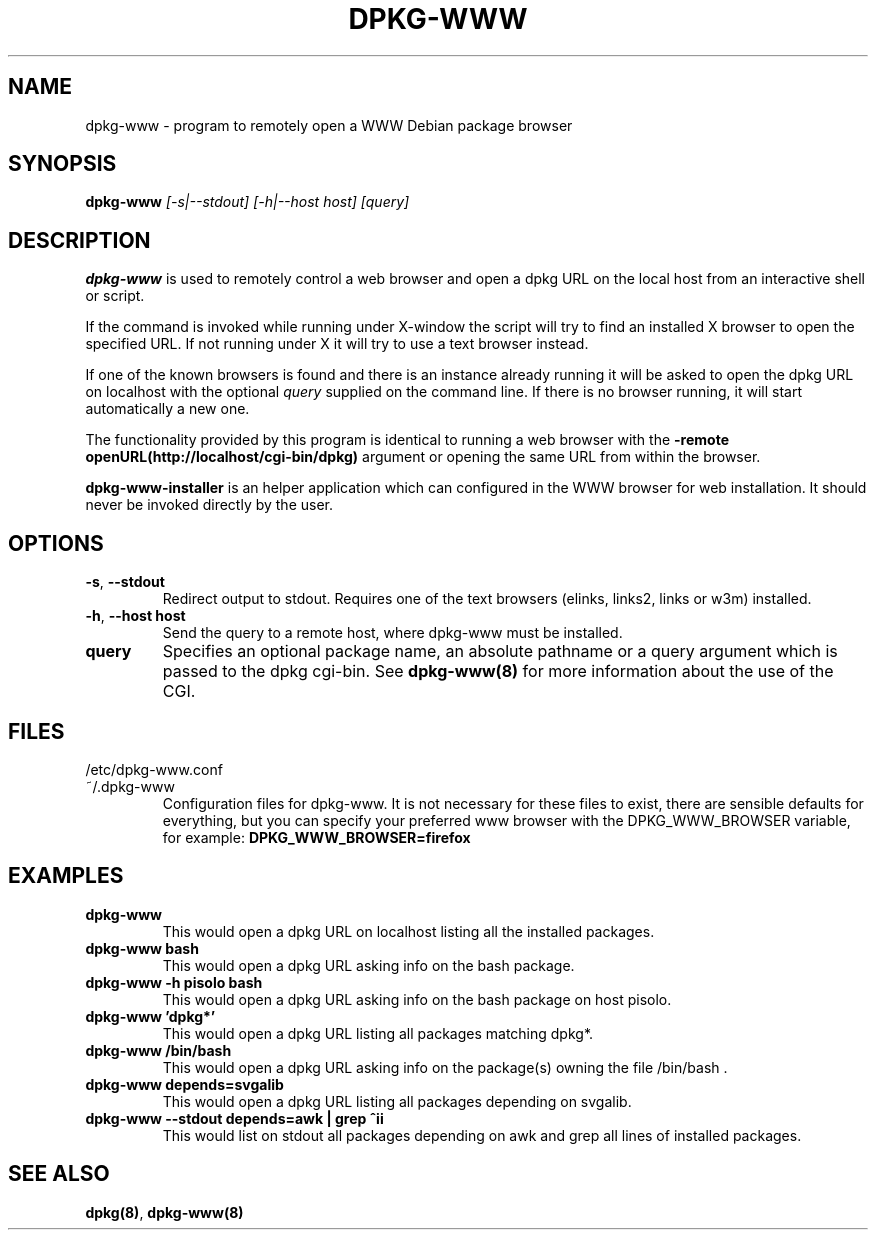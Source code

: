 .\" Copyright © 2002, 2005 Massimo Dal Zotto <dz@debian.org>
.\"
.\" This is free software; you can redistribute it and/or modify
.\" it under the terms of the GNU General Public License as published by
.\" the Free Software Foundation; either version 2 of the License, or
.\" (at your option) any later version.
.\"
.\" This is distributed in the hope that it will be useful,
.\" but WITHOUT ANY WARRANTY; without even the implied warranty of
.\" MERCHANTABILITY or FITNESS FOR A PARTICULAR PURPOSE.  See the
.\" GNU General Public License for more details.
.\"
.\" You should have received a copy of the GNU General Public License
.\" along with this program.  If not, see <https://www.gnu.org/licenses/>.
.
.TH DPKG-WWW 1 "September 1, 2004"

.SH NAME
dpkg-www \- program to remotely open a WWW Debian package browser

.SH SYNOPSIS
.B dpkg-www
.I [-s|--stdout] [-h|--host host] [query]

.SH DESCRIPTION
.B dpkg-www
is used to remotely control a web browser and open a dpkg
URL on the local host from an interactive shell or script.

If the command is invoked while running under X-window the script
will try to find an installed X browser to open the specified URL.
If not running under X it will try to use a text browser instead.

If one of the known browsers is found and there is an instance already
running it will be asked to open the dpkg URL on localhost with the optional
.I query
supplied on the command line.
If there is no browser running, it will start automatically a new one.

The functionality provided by this program is identical to running
a web browser with the
.B \-remote openURL(http://localhost/cgi-bin/dpkg)
argument or opening the same URL from within the browser.

.B dpkg-www-installer
is an helper application which can configured in the WWW browser for web
installation. It should never be invoked directly by the user.

.SH OPTIONS
.TP
\fB\-s\fR, \fB\-\-stdout\fR
Redirect output to stdout. Requires one of the text browsers (elinks,
links2, links or w3m) installed.
.TP
\fB\-h\fR, \fB\-\-host\fR \fBhost\fR
Send the query to a remote host, where dpkg-www must be installed.
.TP
.BI query
Specifies an optional package name, an absolute pathname or a query
argument which is passed to the dpkg cgi-bin. See
.BR dpkg-www(8)
for more information about the use of the CGI.

.SH FILES
.IP /etc/dpkg-www.conf
.IP ~/.dpkg-www
Configuration files for dpkg-www. It is not necessary for these files to exist,
there are sensible defaults for everything, but you can specify your preferred
www browser with the DPKG_WWW_BROWSER variable, for example:
.B DPKG_WWW_BROWSER=firefox

.SH EXAMPLES
.TP
.B dpkg-www
This would open a dpkg URL on localhost listing all the installed packages.
.TP
.B dpkg-www bash
This would open a dpkg URL asking info on the bash package.
.TP
.B dpkg-www -h pisolo bash
This would open a dpkg URL asking info on the bash package on host pisolo.
.TP
.B dpkg-www 'dpkg*'
This would open a dpkg URL listing all packages matching dpkg*.
.TP
.B dpkg-www /bin/bash
This would open a dpkg URL asking info on the package(s)
owning the file /bin/bash .
.TP
.B dpkg-www depends=svgalib
This would open a dpkg URL listing all packages depending on svgalib.
.TP
.B dpkg-www --stdout depends=awk | grep ^ii
This would list on stdout all packages depending on awk and grep all
lines of installed packages.

.SH "SEE ALSO"
.BR dpkg(8) ,
.BR dpkg-www(8)

